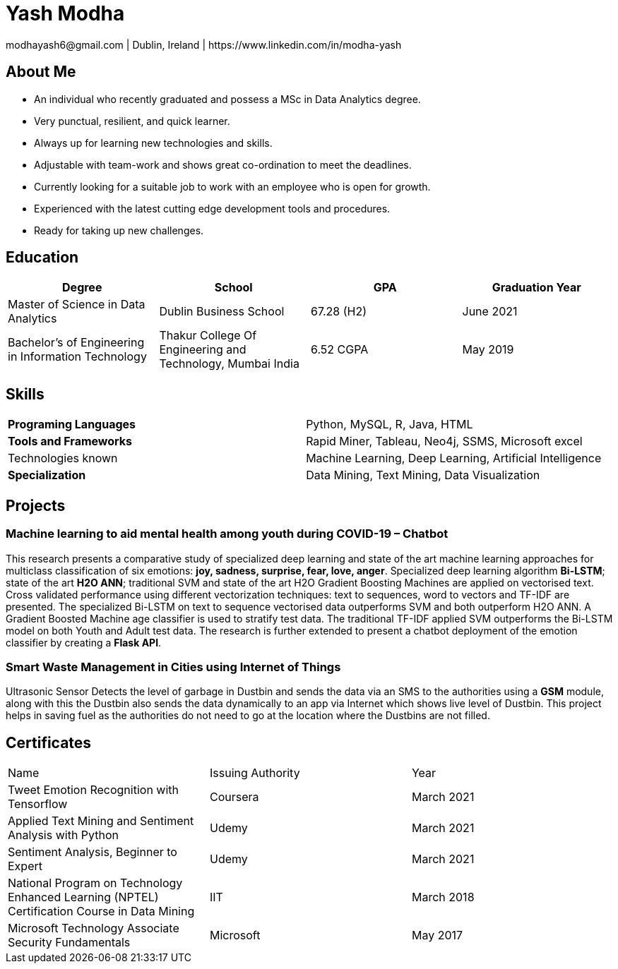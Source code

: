 = Yash Modha
modhayash6@gmail.com | Dublin, Ireland | https://www.linkedin.com/in/modha-yash

== About Me
- An individual who recently graduated and possess a MSc in Data Analytics degree.
- Very punctual, resilient, and quick learner.
- Always up for learning new technologies and skills.
- Adjustable with team-work and shows great co-ordination to meet the deadlines.
- Currently looking for a suitable job to work with an employee who is open for growth.
- Experienced with the latest cutting edge development tools and procedures.
- Ready for taking up new challenges.

== Education

[width="100%",frame="topbot",options="header"]
|======================
|Degree                                               |School                                                      |GPA         |Graduation Year
|Master of Science in Data Analytics                  |Dublin Business School                                      |67.28 (H2)  |June 2021
|Bachelor’s of Engineering in Information Technology  |Thakur College Of Engineering and Technology, Mumbai India  |6.52 CGPA   |May 2019
|======================

== Skills

[width="100%",frame="topbot",options=""]
|======================
|*Programing Languages*           | Python, MySQL, R, Java, HTML
|*Tools and Frameworks*           | Rapid Miner, Tableau, Neo4j, SSMS, Microsoft excel
|Technologies known               | Machine Learning, Deep Learning, Artificial Intelligence
|*Specialization*                 | Data Mining, Text Mining, Data Visualization
|======================

== Projects

=== Machine learning to aid mental health among youth during COVID-19 – Chatbot

This research presents a comparative study of specialized deep learning and state of the art machine learning approaches
for multiclass classification of six emotions: **joy, sadness, surprise, fear, love, anger**. Specialized deep learning
algorithm **Bi-LSTM**; state of the art **H2O ANN**; traditional SVM and state of the art H2O Gradient Boosting Machines
are applied on vectorised text. Cross validated performance using different vectorization techniques: text to sequences,
word to vectors and TF-IDF are presented. The specialized Bi-LSTM on text to sequence vectorised data outperforms SVM
and both outperform H2O ANN. A Gradient Boosted Machine age classifier is used to stratify test data. The traditional
TF-IDF applied SVM outperforms the Bi-LSTM model on both Youth and Adult test data. The research is further extended
to present a chatbot deployment of the emotion classifier by creating a **Flask API**.

=== Smart Waste Management in Cities using Internet of Things

Ultrasonic Sensor Detects the level of garbage in Dustbin and sends the data via an SMS to the authorities using a
**GSM** module, along with this the Dustbin also sends the data dynamically to an app via Internet which shows live
level of Dustbin. This project helps in saving fuel as the authorities do not need to go at the location where the
Dustbins are not filled.

== Certificates

[width="100%",frame="topbot",options=""]
|======================
|Name                                                                                           |Issuing Authority      |Year
|Tweet Emotion Recognition with Tensorflow                                                      |Coursera               |March 2021
|Applied Text Mining and Sentiment Analysis with Python                                         |Udemy                  |March 2021
|Sentiment Analysis, Beginner to Expert                                                         |Udemy                  |March 2021
|National Program on Technology Enhanced Learning (NPTEL) Certification Course in Data Mining   |IIT                    |March 2018
|Microsoft Technology Associate Security Fundamentals                                           |Microsoft              |May 2017
|======================
